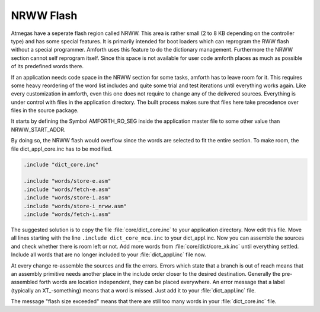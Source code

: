 .. _NRWW:

==========
NRWW Flash
==========

Atmegas have a seperate flash region called NRWW. This area is rather small
(2 to 8 KB depending on the controller type) and has some special features.
It is primarily intended for boot loaders which can reprogram the RWW flash
without a special programmer. Amforth uses this feature to do the
dictionary management. Furthermore the NRWW section cannot self reprogram
itself. Since this space is not available for user code amforth places as 
much as possible of its predefined words there.

If an application needs code space in the NRWW section for some 
tasks, amforth has to leave room for it. This requires some heavy
reordering of the word list includes and quite some trial and test 
iterations until everything works again. Like every customization 
in amforth, even this one does not require to change any of the 
delivered sources. Everything is under control with files in the 
application directory. The built process makes sure that files 
here take precedence over files in the source package.

It starts by defining the Symbol AMFORTH_RO_SEG inside the application 
master file to some other value than NRWW_START_ADDR. 

By doing so, the NRWW flash would overflow since the words are selected
to fit the entire section. To make room, the file dict_appl_core.inc
has to be modified.

.. code-block:: none

   .include "dict_core.inc"

   .include "words/store-e.asm"
   .include "words/fetch-e.asm"
   .include "words/store-i.asm"
   .include "words/store-i_nrww.asm"
   .include "words/fetch-i.asm"

The suggested solution is to copy the file :file:`core/dict_core.inc`
to your application directory. Now edit this file. Move all lines
starting with the line ``.include dict_core_mcu.inc`` to your
dict_appl.inc. Now you can assemble the sources and check whether 
there is room left or not. Add more words from 
:file:`core/dict/core_xk.inc` until everything 
settled. Include all words that are no longer included to your 
:file:`dict_appl.inc` file now.

At every change re-assemble the sources and fix the errors. Errors
which state that a branch is out of reach means that an assembly
primitive needs another place in the include order closer to the
desired destination. Generally the pre-assembled forth words are
location independent, they can be placed everywhere. An error
message that a label (typically an XT_-something) means that 
a word is missed. Just add it to your :file:`dict_appl.inc`
file.

The message "flash size exceeded" means that there are still too many
words in your :file:`dict_core.inc` file.
